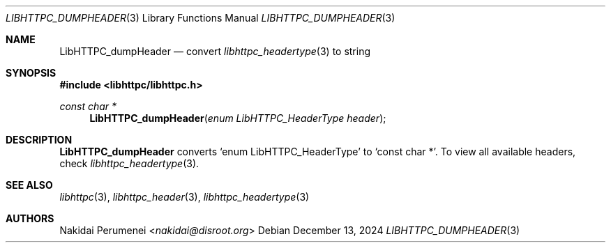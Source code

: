 .Dd December 13, 2024
.Dt LIBHTTPC_DUMPHEADER 3
.Os
.
.Sh NAME
.Nm LibHTTPC_dumpHeader
.Nd convert
.Xr libhttpc_headertype 3
to string
.
.Sh SYNOPSIS
.In libhttpc/libhttpc.h
.Ft "const char *"
.Fn LibHTTPC_dumpHeader "enum LibHTTPC_HeaderType header"
.
.Sh DESCRIPTION
.Nm
converts
.Ql enum LibHTTPC_HeaderType
to
.Ql const char * .
To view
all available headers,
check
.Xr libhttpc_headertype 3 .
.
.Sh SEE ALSO
.Xr libhttpc 3 ,
.Xr libhttpc_header 3 ,
.Xr libhttpc_headertype 3
.
.Sh AUTHORS
.An Nakidai Perumenei Aq Mt nakidai@disroot.org
